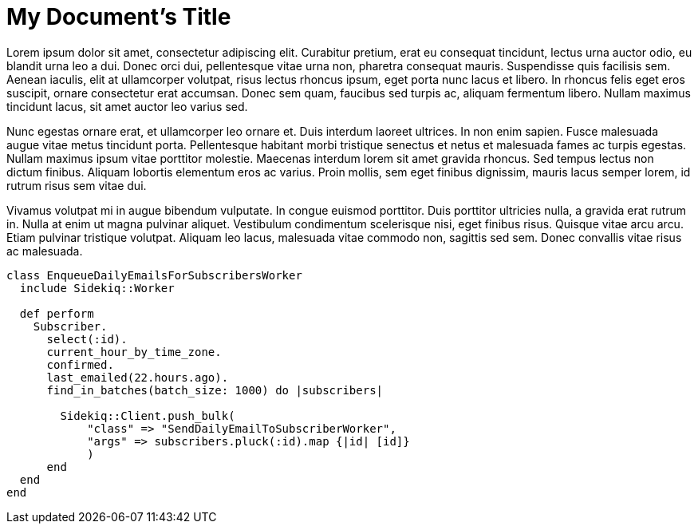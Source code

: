 = My Document's Title

Lorem ipsum dolor sit amet, consectetur adipiscing elit. Curabitur pretium, erat eu consequat tincidunt, lectus urna auctor odio, eu blandit urna leo a dui. Donec orci dui, pellentesque vitae urna non, pharetra consequat mauris. Suspendisse quis facilisis sem. Aenean iaculis, elit at ullamcorper volutpat, risus lectus rhoncus ipsum, eget porta nunc lacus et libero. In rhoncus felis eget eros suscipit, ornare consectetur erat accumsan. Donec sem quam, faucibus sed turpis ac, aliquam fermentum libero. Nullam maximus tincidunt lacus, sit amet auctor leo varius sed.

Nunc egestas ornare erat, et ullamcorper leo ornare et. Duis interdum laoreet ultrices. In non enim sapien. Fusce malesuada augue vitae metus tincidunt porta. Pellentesque habitant morbi tristique senectus et netus et malesuada fames ac turpis egestas. Nullam maximus ipsum vitae porttitor molestie. Maecenas interdum lorem sit amet gravida rhoncus. Sed tempus lectus non dictum finibus. Aliquam lobortis elementum eros ac varius. Proin mollis, sem eget finibus dignissim, mauris lacus semper lorem, id rutrum risus sem vitae dui.

Vivamus volutpat mi in augue bibendum vulputate. In congue euismod porttitor. Duis porttitor ultricies nulla, a gravida erat rutrum in. Nulla at enim ut magna pulvinar aliquet. Vestibulum condimentum scelerisque nisi, eget finibus risus. Quisque vitae arcu arcu. Etiam pulvinar tristique volutpat. Aliquam leo lacus, malesuada vitae commodo non, sagittis sed sem. Donec convallis vitae risus ac malesuada.

[source,ruby]
----
class EnqueueDailyEmailsForSubscribersWorker
  include Sidekiq::Worker

  def perform
    Subscriber.
      select(:id).
      current_hour_by_time_zone.
      confirmed.
      last_emailed(22.hours.ago).
      find_in_batches(batch_size: 1000) do |subscribers|

        Sidekiq::Client.push_bulk(
            "class" => "SendDailyEmailToSubscriberWorker",
            "args" => subscribers.pluck(:id).map {|id| [id]}
            )
      end
  end
end
----
